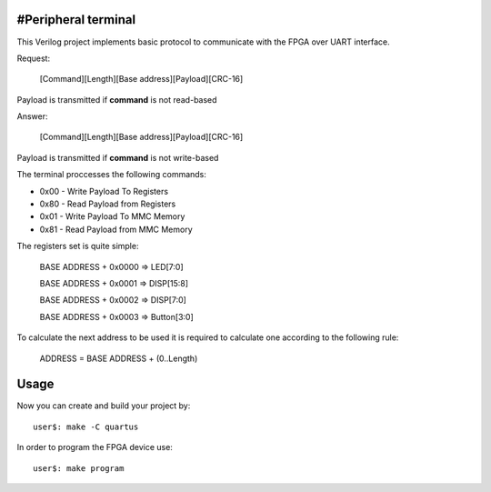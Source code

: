#Peripheral terminal
~~~~~~~~~~~~~~~~~~~~~

This Verilog project implements basic protocol to communicate with
the FPGA over UART interface.

Request:

  [Command][Length][Base address][Payload][CRC-16]

Payload is transmitted if **command** is not read-based

Answer:

  [Command][Length][Base address][Payload][CRC-16]

Payload is transmitted if **command** is not write-based

The terminal proccesses the following commands:

* 0x00 - Write Payload To Registers
* 0x80 - Read Payload from Registers
* 0x01 - Write Payload To MMC Memory
* 0x81 - Read Payload from MMC Memory

The registers set is quite simple:

  BASE ADDRESS + 0x0000 => LED[7:0]

  BASE ADDRESS + 0x0001 => DISP[15:8]

  BASE ADDRESS + 0x0002 => DISP[7:0]

  BASE ADDRESS + 0x0003 => Button[3:0]

To calculate the next address to be used it is required to calculate one
according to the following rule:

  ADDRESS = BASE ADDRESS + (0..Length)

Usage
~~~~~~

Now you can create and build your project by::

  user$: make -C quartus

In order to program the FPGA device use::

  user$: make program
